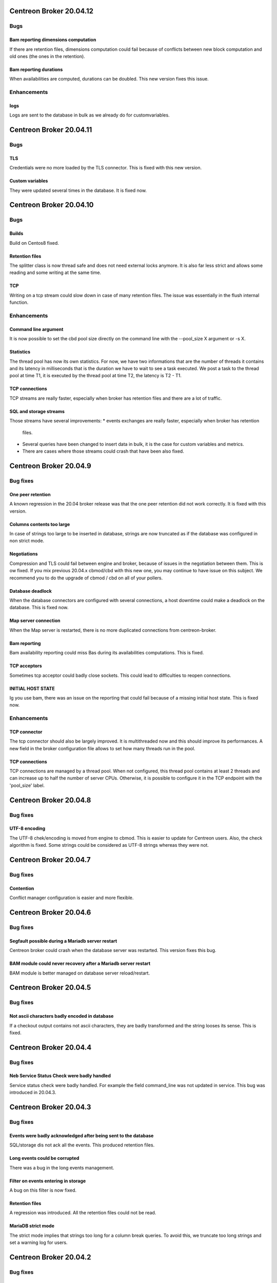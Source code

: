 ========================
Centreon Broker 20.04.12
========================

****
Bugs
****

Bam reporting dimensions computation
====================================
If there are retention files, dimensions computation could fail because of
conflicts between new block computation and old ones (the ones in the
retention).

Bam reporting durations
=======================
When availabilities are computed, durations can be doubled. This new version
fixes this issue.

************
Enhancements
************

logs
====
Logs are sent to the database in bulk as we already do for customvariables.

========================
Centreon Broker 20.04.11
========================

****
Bugs
****

TLS
===
Credentials were no more loaded by the TLS connector. This is fixed with this
new version.

Custom variables
================
They were updated several times in the database. It is fixed now.

========================
Centreon Broker 20.04.10
========================

****
Bugs
****

Builds
======
Build on Centos8 fixed.

Retention files
===============
The splitter class is now thread safe and does not need external locks anymore.
It is also far less strict and allows some reading and some writing at the same
time.

TCP
===
Writing on a tcp stream could slow down in case of many retention files. The
issue was essentially in the flush internal function.

************
Enhancements
************

Command line argument
=====================
It is now possible to set the cbd pool size directly on the command line with
the --pool_size X argument or -s X.

Statistics
==========
The thread pool has now its own statistics. For now, we have two informations
that are the number of threads it contains and its latency in milliseconds that
is the duration we have to wait to see a task executed. We post a task to the
thread pool at time T1, it is executed by the thread pool at time T2, the
latency is T2 - T1.

TCP connections
===============
TCP streams are really faster, especially when broker has retention files and
there are a lot of traffic.

SQL and storage streams
=======================
Those streams have several improvements:
* events exchanges are really faster, especially when broker has retention
  files.
* Several queries have been changed to insert data in bulk, it is the case for
  custom variables and metrics.
* There are cases where those streams could crash that have been also fixed.

=======================
Centreon Broker 20.04.9
=======================

*********
Bug fixes
*********

One peer retention
==================
A known regression in the 20.04 broker release was that the one peer retention
did not work correctly. It is fixed with this version.

Columns contents too large
==========================
In case of strings too large to be inserted in database, strings are now
truncated as if the database was configured in non strict mode.

Negotiations
============
Compression and TLS could fail between engine and broker, because of issues in
the negotiation between them. This is ow fixed. If you mix previous 20.04.x
cbmod/cbd with this new one, you may continue to have issue on this subject.
We recommend you to do the upgrade of cbmod / cbd on all of your pollers.

Database deadlock
=================
When the database connectors are configured with several connections, a host
downtime could make a deadlock on the database. This is fixed now.

Map server connection
=====================
When the Map server is restarted, there is no more duplicated connections from
centreon-broker.

Bam reporting
=============
Bam availability reporting could miss Bas during its availabilities
computations. This is fixed.

TCP acceptors
=============
Sometimes tcp acceptor could badly close sockets. This could lead to
difficulties to reopen connections.

INITIAL HOST STATE
==================
Ig you use bam, there was an issue on the reporting that could fail because of
a missing initial host state. This is fixed now.

************
Enhancements
************

TCP connector
=============
The tcp connector should also be largely improved. It is multithreaded now and
this should improve its performances. A new field in the broker configuration
file allows to set how many threads run in the pool.

TCP connections
===============
TCP connections are managed by a thread pool. When not configured, this thread
pool contains at least 2 threads and can increase up to half the number of
server CPUs. Otherwise, it is possible to configure it in the TCP endpoint with
the 'pool_size' label.

=======================
Centreon Broker 20.04.8
=======================

*********
Bug fixes
*********

UTF-8 encoding
==============
The UTF-8 chek/encoding is moved from engine to cbmod. This is easier to update
for Centreon users. Also, the check algorithm is fixed. Some strings could be
considered as UTF-8 strings whereas they were not.

=======================
Centreon Broker 20.04.7
=======================

*********
Bug fixes
*********

Contention
==========
Conflict manager configuration is easier and more flexible.

=======================
Centreon Broker 20.04.6
=======================

*********
Bug fixes
*********

Segfault possible during a Mariadb server restart
=================================================
Centreon broker could crash when the database server was restarted. This version
fixes this bug.

BAM module could never recovery after a Mariadb server restart
==============================================================
BAM module is better managed on database server reload/restart.

=======================
Centreon Broker 20.04.5
=======================

*********
Bug fixes
*********

Not ascii characters badly encoded in database
==============================================
If a checkout output contains not ascii characters, they are badly transformed
and the string looses its sense. This is fixed.

=======================
Centreon Broker 20.04.4
=======================

*********
Bug fixes
*********

Neb Service Status Check were badly handled
===========================================
Service status check were badly handled. For example the field
command_line was not updated in service. This bug was introduced
in 20.04.3.

=======================
Centreon Broker 20.04.3
=======================

*********
Bug fixes
*********

Events were badly acknowledged after being sent to the database
===============================================================
SQL/storage dis not ack all the events. This produced retention files.

Long events could be corrupted
==============================
There was a bug in the long events management.

Filter on events entering in storage
====================================
A bug on this filter is now fixed.

Retention files
===============
A regression was introduced. All the retention files could not be read.

MariaDB strict mode
===================
The strict mode implies that strings too long for a column break queries. To
avoid this, we truncate too long strings and set a warning log for users.

=======================
Centreon Broker 20.04.2
=======================

*********
Bug fixes
*********

BBDO is sending corrupted data
==============================
Data could be badly sent. Now it is fixed.

************
Enhancements
************

Stream connector
================
The Stream connector cache has three new functions that are get_notes(),
get_notes_url() and get_action_url(). They can be used on hosts or on services.
To use them on hosts, you just have to give the host id as parameter. To use
them on services, you just have to give the host id and the service id as
parameters. All this is detailed in the Broker documentation.

It is also possible to get the severity of a host or a service. We provide now
the function broker_cache:get_severity(host_id, service_id). If you just give
the host_id, we suppose you want a host severity.

=======================
Centreon Broker 20.04.1
=======================

************
Enhancements
************

Perfdata parser
===============
The parser is less strict. It tries to keep good metrics among bad ones.

New Lua function in the streamconnector
=======================================
There is a new function broker.stat(filename) to get informations about the
filename.

*********
Bug fixes
*********

Strict mode of the database
===========================
Too long strings to insert in database are cut so that cbd continues to work.
This will be improved in a future Broker version. A warning is logged so that
the user can change his configuration to avoid that.

Perfdata parsing
================
Special characters like '\\r' were not parsed correctly.

conflict manager
================
In case of bad configurations concerning the database, cbd can crash. This is
fixed with with new version.

=======================
Centreon Broker 20.04.0
=======================

************
Enhancements
************

Removal of Qt
=============
Broker does not need Qt anymore.

Lua
===

New function to decode a Json string into a Lua table.

Json
=====
Switch from Xml config to Json. We used json11 toolkit, and remove
all ref for yajl from sources.

Network
========
Switch from QtNetwork to Asio. We start an effort to avoir copy in network
buffers.

Optimization
============
Migration of the code to C++11.

Better tests Coverage
======================
We now have 370+ tests (+280%). It allow us to have a better code coverage
of the code base.

Stream connector
================

The stream connector is now asynchronous. If it has to execute a script that
is too slow, it won't slow down Broker. Broker will just return messages
complaining about the slowness of the script.

Another change, now when a stream connector crashes, Broker does not terminate
but just returns an error message containing the Lua interpreter error.

*********
Bug fixes
*********

Influxdb connector and retention
================================

If a retention is configured on the influxdb server and centreon-broker sends
too old data compared to this retention, the connector ends with an error and
centreon-broker pushes data in retention instead of throwing them away.
This patch fixes that.
